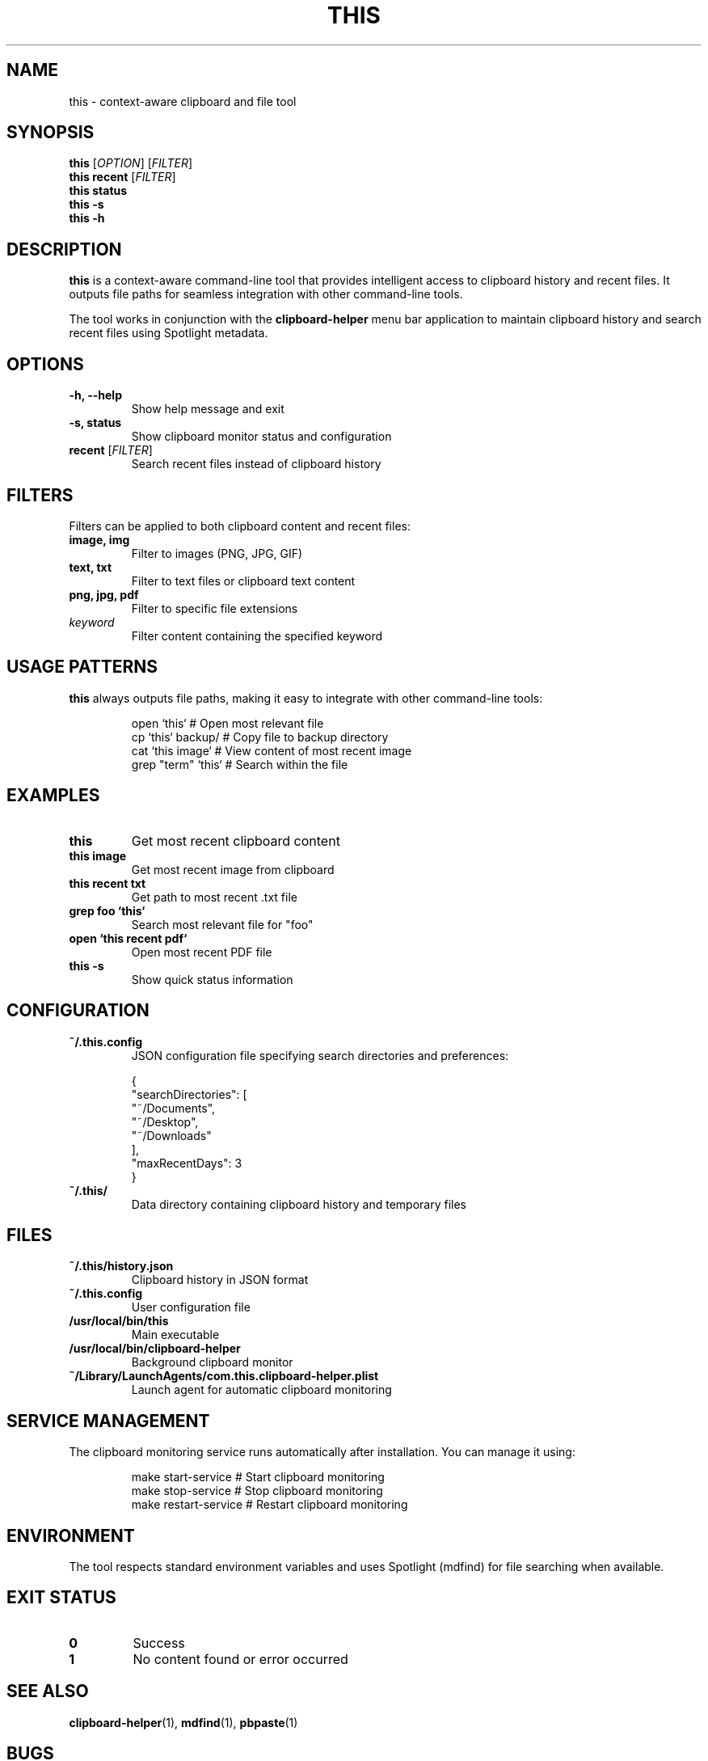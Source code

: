 .TH THIS 1 "2025-09-09" "This Tool 1.0" "User Commands"
.SH NAME
this \- context-aware clipboard and file tool
.SH SYNOPSIS
.B this
[\fIOPTION\fR] [\fIFILTER\fR]
.br
.B this recent
[\fIFILTER\fR]
.br
.B this status
.br
.B this \-s
.br
.B this \-h
.SH DESCRIPTION
.B this
is a context-aware command-line tool that provides intelligent access to clipboard history and recent files. It outputs file paths for seamless integration with other command-line tools.

The tool works in conjunction with the
.B clipboard-helper
menu bar application to maintain clipboard history and search recent files using Spotlight metadata.

.SH OPTIONS
.TP
.B \-h, \-\-help
Show help message and exit
.TP
.B \-s, status
Show clipboard monitor status and configuration
.TP
.B recent \fR[\fIFILTER\fR]
Search recent files instead of clipboard history

.SH FILTERS
Filters can be applied to both clipboard content and recent files:

.TP
.B image, img
Filter to images (PNG, JPG, GIF)
.TP
.B text, txt
Filter to text files or clipboard text content
.TP
.B png, jpg, pdf
Filter to specific file extensions
.TP
.B \fIkeyword\fR
Filter content containing the specified keyword

.SH USAGE PATTERNS
.B this
always outputs file paths, making it easy to integrate with other command-line tools:
.PP
.nf
.RS
open `this`              # Open most relevant file
cp `this` backup/        # Copy file to backup directory
cat `this image`         # View content of most recent image
grep "term" `this`       # Search within the file
.RE
.fi

.SH EXAMPLES
.TP
.B this
Get most recent clipboard content
.TP
.B this image
Get most recent image from clipboard
.TP
.B this recent txt
Get path to most recent .txt file
.TP
.B grep foo `this`
Search most relevant file for "foo"
.TP
.B open `this recent pdf`
Open most recent PDF file
.TP
.B this -s
Show quick status information

.SH CONFIGURATION
.TP
.B ~/.this.config
JSON configuration file specifying search directories and preferences:
.PP
.nf
.RS
{
  "searchDirectories": [
    "~/Documents",
    "~/Desktop",
    "~/Downloads"
  ],
  "maxRecentDays": 3
}
.RE
.fi

.TP
.B ~/.this/
Data directory containing clipboard history and temporary files

.SH FILES
.TP
.B ~/.this/history.json
Clipboard history in JSON format
.TP
.B ~/.this.config
User configuration file
.TP
.B /usr/local/bin/this
Main executable
.TP
.B /usr/local/bin/clipboard-helper
Background clipboard monitor
.TP
.B ~/Library/LaunchAgents/com.this.clipboard-helper.plist
Launch agent for automatic clipboard monitoring

.SH SERVICE MANAGEMENT
The clipboard monitoring service runs automatically after installation. You can manage it using:
.PP
.nf
.RS
make start-service       # Start clipboard monitoring
make stop-service        # Stop clipboard monitoring  
make restart-service     # Restart clipboard monitoring
.RE
.fi

.SH ENVIRONMENT
The tool respects standard environment variables and uses Spotlight (mdfind) for file searching when available.

.SH EXIT STATUS
.TP
.B 0
Success
.TP
.B 1
No content found or error occurred

.SH SEE ALSO
.BR clipboard-helper (1),
.BR mdfind (1),
.BR pbpaste (1)

.SH BUGS
Report bugs at: https://github.com/user/this-tool/issues

.SH AUTHOR
Written for context-aware command-line workflows.

.SH COPYRIGHT
This is free software; see the source for copying conditions.
